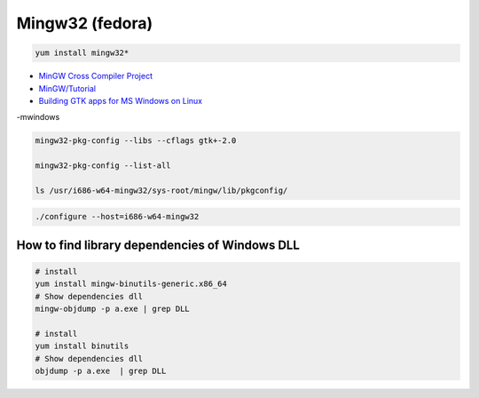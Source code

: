 ##################
Mingw32 (fedora)
##################

.. code-block:: bash

    yum install mingw32*


* `MinGW Cross Compiler Project  <http://mingw-cross.sourceforge.net/index.html>`_

* `MinGW/Tutorial <https://fedoraproject.org/wiki/MinGW/Tutorial#Introduction>`_

* `Building GTK apps for MS Windows on Linux <http://ricardo.ecn.wfu.edu/~cottrell/cross-gtk/>`_


-mwindows


.. code-block:: bash
    
    mingw32-pkg-config --libs --cflags gtk+-2.0

    mingw32-pkg-config --list-all 

    ls /usr/i686-w64-mingw32/sys-root/mingw/lib/pkgconfig/

.. code-block:: bash

    ./configure --host=i686-w64-mingw32


How to find library dependencies of Windows DLL
-----------------------------------------------

.. code-block:: bash

    # install 
    yum install mingw-binutils-generic.x86_64
    # Show dependencies dll 
    mingw-objdump -p a.exe | grep DLL

    # install 
    yum install binutils
    # Show dependencies dll 
    objdump -p a.exe  | grep DLL

